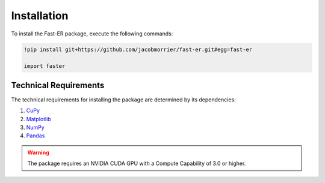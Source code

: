 Installation
============

To install the Fast-ER package, execute the following commands:

.. code-block:: python

   !pip install git+https://github.com/jacobmorrier/fast-er.git#egg=fast-er
    
   import faster

Technical Requirements
----------------------

The technical requirements for installing the package are determined by its dependencies:

#. `CuPy <https://docs.cupy.dev/en/stable/install.html>`_
#. `Matplotlib <https://matplotlib.org/stable/install/index.html>`_
#. `NumPy <https://numpy.org/install/>`_
#. `Pandas <https://pandas.pydata.org/docs/getting_started/install.html>`_

.. warning::
    The package requires an NVIDIA CUDA GPU with a Compute Capability of 3.0 or higher.
